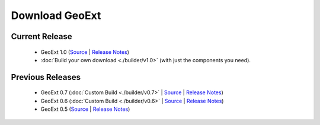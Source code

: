 =================
 Download GeoExt
=================

Current Release
---------------

 * GeoExt 1.0 (`Source <http://trac.geoext.org/attachment/wiki/Download/GeoExt-release-1.0.zip?format=raw>`__ | `Release Notes <http://trac.geoext.org/wiki/Release/1.0/Notes>`__)
 * :doc:`Build your own download <./builder/v1.0>` (with just the components you need).

Previous Releases
-----------------

 * GeoExt 0.7 (:doc:`Custom Build <./builder/v0.7>` | `Source <http://trac.geoext.org/attachment/wiki/Download/GeoExt-release-0.7.zip?format=raw>`__ | `Release Notes <http://trac.geoext.org/wiki/Release/0.7/Notes>`__)
 * GeoExt 0.6 (:doc:`Custom Build <./builder/v0.6>` | `Source <http://trac.geoext.org/attachment/wiki/Download/GeoExt-release-0.6.zip?format=raw>`__ | `Release Notes <http://trac.geoext.org/wiki/Release/0.6/Notes>`__)
 * GeoExt 0.5 (`Source <http://trac.geoext.org/attachment/wiki/Download/GeoExt-release-0.5.zip?format=raw>`__ | `Release Notes <http://trac.geoext.org/wiki/Release/0.5/Notes>`__)

